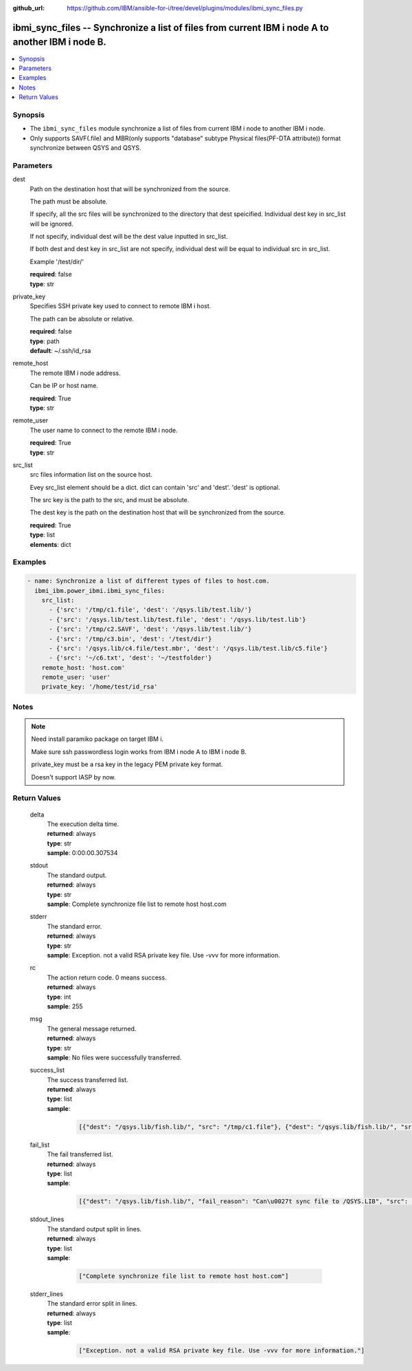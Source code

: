 
:github_url: https://github.com/IBM/ansible-for-i/tree/devel/plugins/modules/ibmi_sync_files.py

.. _ibmi_sync_files_module:


ibmi_sync_files -- Synchronize a list of files from current IBM i node A to another IBM i node B.
=================================================================================================



.. contents::
   :local:
   :depth: 1


Synopsis
--------
- The ``ibmi_sync_files`` module synchronize a list of files from current IBM i node to another IBM i node.
- Only supports SAVF(.file) and MBR(only supports "database" subtype Physical files(PF-DTA attribute)) format synchronize between QSYS and QSYS.





Parameters
----------


     
dest
  Path on the destination host that will be synchronized from the source.

  The path must be absolute.

  If specify, all the src files will be synchronized to the directory that dest speicified. Individual dest key in src_list will be ignored.

  If not specify, individual dest will be the dest value inputted in src_list.

  If both dest and dest key in src_list are not specify, individual dest will be equal to individual src in src_list.

  Example '/test/dir/'


  | **required**: false
  | **type**: str


     
private_key
  Specifies SSH private key used to connect to remote IBM i host.

  The path can be absolute or relative.


  | **required**: false
  | **type**: path
  | **default**: ~/.ssh/id_rsa


     
remote_host
  The remote IBM i node address.

  Can be IP or host name.


  | **required**: True
  | **type**: str


     
remote_user
  The user name to connect to the remote IBM i node.


  | **required**: True
  | **type**: str


     
src_list
  src files information list on the source host.

  Evey src_list element should be a dict. dict can contain 'src' and 'dest'. 'dest' is optional.

  The src key is the path to the src, and must be absolute.

  The dest key is the path on the destination host that will be synchronized from the source.


  | **required**: True
  | **type**: list
  | **elements**: dict




Examples
--------

.. code-block:: yaml+jinja

   
   - name: Synchronize a list of different types of files to host.com.
     ibmi_ibm.power_ibmi.ibmi_sync_files:
       src_list:
         - {'src': '/tmp/c1.file', 'dest': '/qsys.lib/test.lib/'}
         - {'src': '/qsys.lib/test.lib/test.file', 'dest': '/qsys.lib/test.lib'}
         - {'src': '/tmp/c2.SAVF', 'dest': '/qsys.lib/test.lib/'}
         - {'src': '/tmp/c3.bin', 'dest': '/test/dir'}
         - {'src': '/qsys.lib/c4.file/test.mbr', 'dest': '/qsys.lib/test.lib/c5.file'}
         - {'src': '~/c6.txt', 'dest': '~/testfolder'}
       remote_host: 'host.com'
       remote_user: 'user'
       private_key: '/home/test/id_rsa'




Notes
-----

.. note::
   Need install paramiko package on target IBM i.

   Make sure ssh passwordless login works from IBM i node A to IBM i node B.

   private_key must be a rsa key in the legacy PEM private key format.

   Doesn't support IASP by now.





  

Return Values
-------------


   
                              
       delta
        | The execution delta time.
      
        | **returned**: always
        | **type**: str
        | **sample**: 0:00:00.307534

            
      
      
                              
       stdout
        | The standard output.
      
        | **returned**: always
        | **type**: str
        | **sample**: Complete synchronize file list to remote host host.com

            
      
      
                              
       stderr
        | The standard error.
      
        | **returned**: always
        | **type**: str
        | **sample**: Exception. not a valid RSA private key file. Use -vvv for more information.

            
      
      
                              
       rc
        | The action return code. 0 means success.
      
        | **returned**: always
        | **type**: int
        | **sample**: 255

            
      
      
                              
       msg
        | The general message returned.
      
        | **returned**: always
        | **type**: str
        | **sample**: No files were successfully transferred.

            
      
      
                              
       success_list
        | The success transferred list.
      
        | **returned**: always
        | **type**: list      
        | **sample**:

              .. code-block::

                       [{"dest": "/qsys.lib/fish.lib/", "src": "/tmp/c1.file"}, {"dest": "/qsys.lib/fish.lib/", "src": "/tmp/c2.SAVF"}, {"src": "/tmp/c3.log"}]
            
      
      
                              
       fail_list
        | The fail transferred list.
      
        | **returned**: always
        | **type**: list      
        | **sample**:

              .. code-block::

                       [{"dest": "/qsys.lib/fish.lib/", "fail_reason": "Can\u0027t sync file to /QSYS.LIB", "src": "/qsys.lib/fish.lib/test.file"}, {"dest": "/qsys.lib/fish.lib/", "fail_reason": "src /qsys.lib/fish.lib/test.file doesn\u0027t exist.", "src": "/tmp/c4.SAVF"}]
            
      
      
                              
       stdout_lines
        | The standard output split in lines.
      
        | **returned**: always
        | **type**: list      
        | **sample**:

              .. code-block::

                       ["Complete synchronize file list to remote host host.com"]
            
      
      
                              
       stderr_lines
        | The standard error split in lines.
      
        | **returned**: always
        | **type**: list      
        | **sample**:

              .. code-block::

                       ["Exception. not a valid RSA private key file. Use -vvv for more information."]
            
      
        
